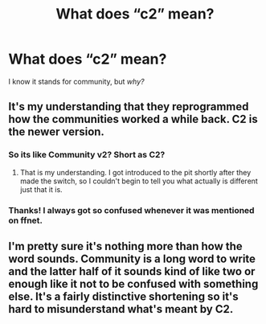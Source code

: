 #+TITLE: What does “c2” mean?

* What does “c2” mean?
:PROPERTIES:
:Score: 5
:DateUnix: 1486426515.0
:DateShort: 2017-Feb-07
:FlairText: Discussion
:END:
I know it stands for community, but /why?/


** It's my understanding that they reprogrammed how the communities worked a while back. C2 is the newer version.
:PROPERTIES:
:Author: Pooquey
:Score: 4
:DateUnix: 1486529342.0
:DateShort: 2017-Feb-08
:END:

*** So its like Community v2? Short as C2?
:PROPERTIES:
:Author: Archangel04
:Score: 2
:DateUnix: 1486556345.0
:DateShort: 2017-Feb-08
:END:

**** That is my understanding. I got introduced to the pit shortly after they made the switch, so I couldn't begin to tell you what actually is different just that it is.
:PROPERTIES:
:Author: Pooquey
:Score: 2
:DateUnix: 1486592711.0
:DateShort: 2017-Feb-09
:END:


*** Thanks! I always got so confused whenever it was mentioned on ffnet.
:PROPERTIES:
:Score: 1
:DateUnix: 1486833525.0
:DateShort: 2017-Feb-11
:END:


** I'm pretty sure it's nothing more than how the word sounds. Community is a long word to write and the latter half of it sounds kind of like two or enough like it not to be confused with something else. It's a fairly distinctive shortening so it's hard to misunderstand what's meant by C2.
:PROPERTIES:
:Author: chloezzz
:Score: 2
:DateUnix: 1486491042.0
:DateShort: 2017-Feb-07
:END:
